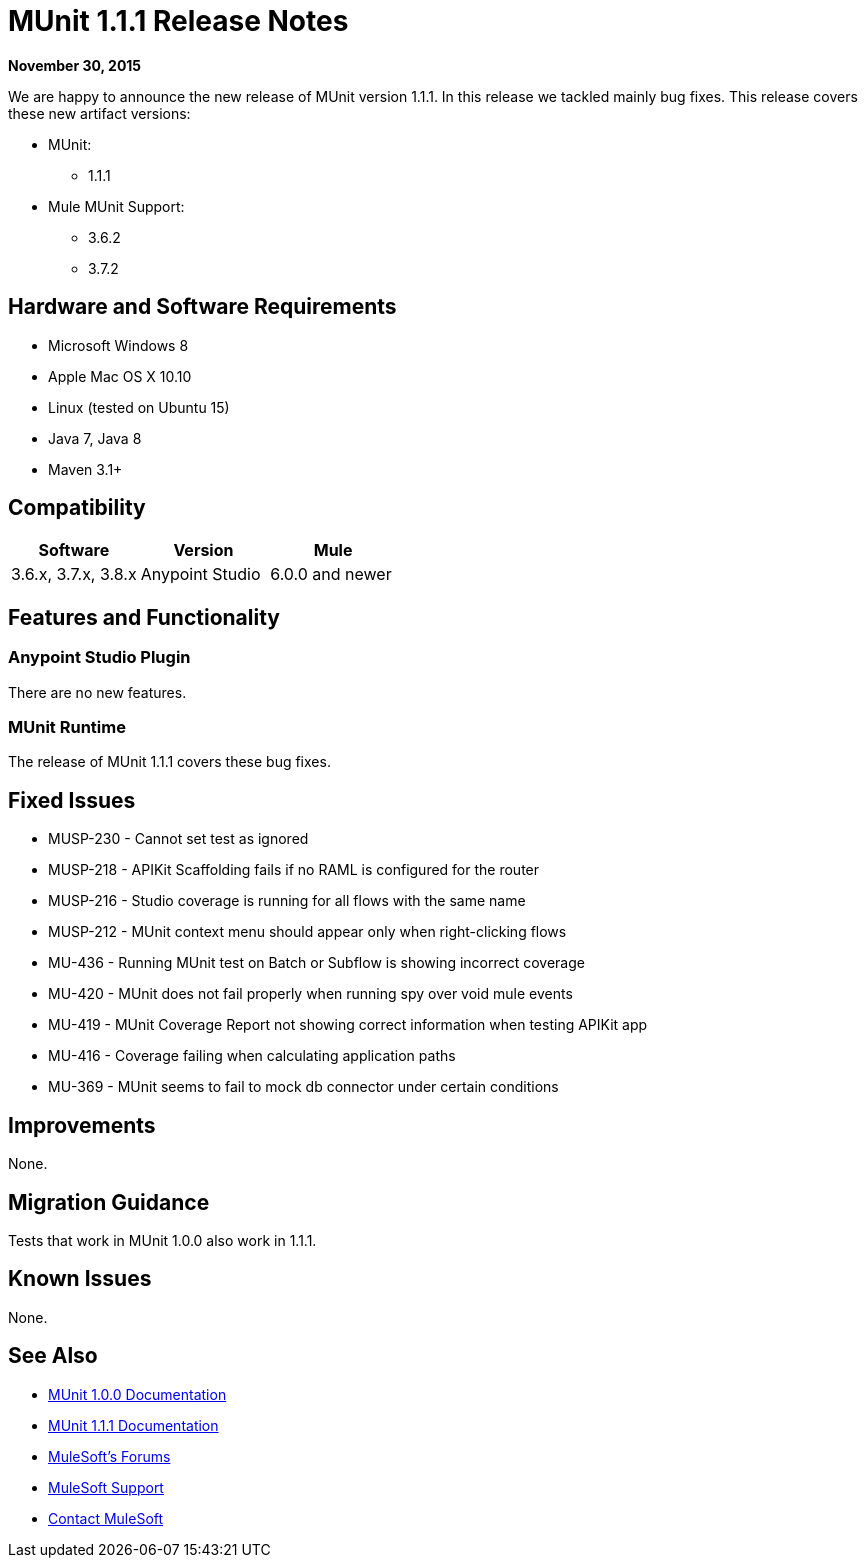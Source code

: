 = MUnit 1.1.1 Release Notes
:keywords: munit, 1.1.1, release notes

*November 30, 2015*

We are happy to announce the new release of MUnit version 1.1.1. In this release we tackled mainly bug fixes.
This release covers these new artifact versions:

* MUnit:
** 1.1.1
* Mule MUnit Support:
** 3.6.2
** 3.7.2

== Hardware and Software Requirements

* Microsoft Windows 8 +
* Apple Mac OS X 10.10 +
* Linux (tested on Ubuntu 15)
* Java 7, Java 8
* Maven 3.1+

== Compatibility

[cols=",,", options="header"]
|===
|Software |Version
|Mule |3.6.x, 3.7.x, 3.8.x
|Anypoint Studio |6.0.0 and newer
|===

== Features and Functionality

=== Anypoint Studio Plugin

There are no new features.

=== MUnit Runtime

The release of MUnit 1.1.1 covers these bug fixes.

== Fixed Issues

* MUSP-230 - Cannot set test as ignored
* MUSP-218 - APIKit Scaffolding fails if no RAML is configured for the router
* MUSP-216 - Studio coverage is running for all flows with the same name
* MUSP-212 - MUnit context menu should appear only when right-clicking flows
* MU-436 - Running MUnit test on Batch or Subflow is showing incorrect coverage
* MU-420 - MUnit does not fail properly when running spy over void mule events
* MU-419 - MUnit Coverage Report not showing correct information when testing APIKit app
* MU-416 - Coverage failing when calculating application paths
* MU-369 - MUnit seems to fail to mock db connector under certain conditions

== Improvements

None.

== Migration Guidance

Tests that work in MUnit 1.0.0 also work in 1.1.1.

== Known Issues

None.

== See Also

* link:/munit/v/1.0.0[MUnit 1.0.0 Documentation]
* link:/munit/v/1.1.1[MUnit 1.1.1 Documentation]
* link:http://forums.mulesoft.com[MuleSoft's Forums]
* link:https://www.mulesoft.com/support-and-services/mule-esb-support-license-subscription[MuleSoft Support]
* mailto:support@mulesoft.com[Contact MuleSoft]
